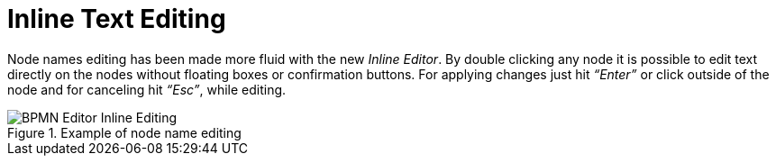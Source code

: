 [id='inline-text-editing-744']

= Inline Text Editing

Node names editing has been made more fluid with the new _Inline Editor_.
By double clicking any node it is possible to edit text directly on the nodes without floating boxes or confirmation buttons.
For applying changes just hit _“Enter”_ or click outside of the node and for canceling hit _“Esc”_, while editing.

image::ReleaseNotes/BPMN-Editor_Inline-Editing.png[align="left", title="Example of node name editing"]